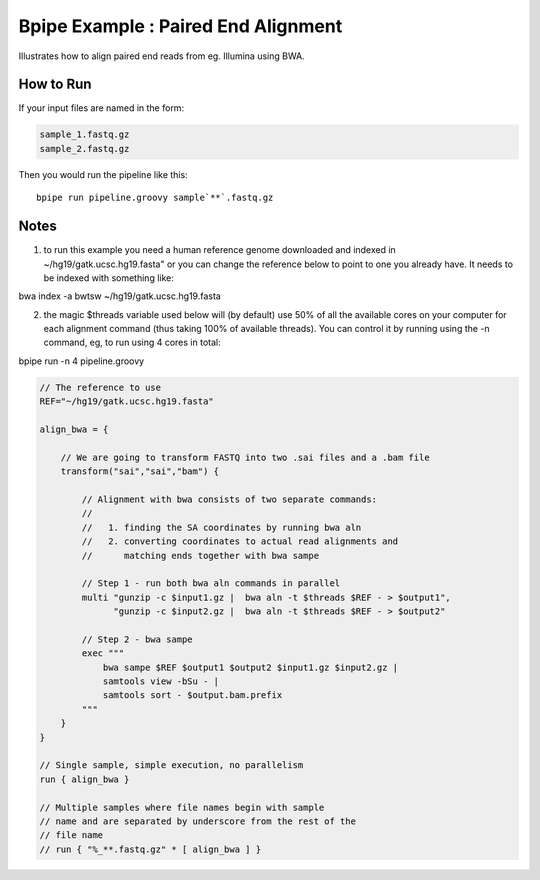 Bpipe Example : Paired End Alignment
====================================

Illustrates how to align paired end reads from eg. Illumina using BWA.

How to Run
~~~~~~~~~~

If your input files are named in the form:

.. code:: groovy


      sample_1.fastq.gz
      sample_2.fastq.gz

Then you would run the pipeline like this:

::

    bpipe run pipeline.groovy sample`**`.fastq.gz

Notes
~~~~~

1. to run this example you need a human reference genome downloaded and
   indexed in ~/hg19/gatk.ucsc.hg19.fasta" or you can change the
   reference below to point to one you already have. It needs to be
   indexed with something like:

bwa index -a bwtsw ~/hg19/gatk.ucsc.hg19.fasta

2. the magic $threads variable used below will (by default) use 50% of
   all the available cores on your computer for each alignment command
   (thus taking 100% of available threads). You can control it by
   running using the -n command, eg, to run using 4 cores in total:

bpipe run -n 4 pipeline.groovy

.. code:: groovy


    // The reference to use
    REF="~/hg19/gatk.ucsc.hg19.fasta"

    align_bwa = { 

        // We are going to transform FASTQ into two .sai files and a .bam file
        transform("sai","sai","bam") {

            // Alignment with bwa consists of two separate commands:
            //
            //   1. finding the SA coordinates by running bwa aln
            //   2. converting coordinates to actual read alignments and
            //      matching ends together with bwa sampe

            // Step 1 - run both bwa aln commands in parallel
            multi "gunzip -c $input1.gz |  bwa aln -t $threads $REF - > $output1",
                  "gunzip -c $input2.gz |  bwa aln -t $threads $REF - > $output2"

            // Step 2 - bwa sampe
            exec """
                bwa sampe $REF $output1 $output2 $input1.gz $input2.gz | 
                samtools view -bSu - | 
                samtools sort - $output.bam.prefix
            """
        }
    }

    // Single sample, simple execution, no parallelism
    run { align_bwa }

    // Multiple samples where file names begin with sample
    // name and are separated by underscore from the rest of the 
    // file name
    // run { "%_**.fastq.gz" * [ align_bwa ] }

